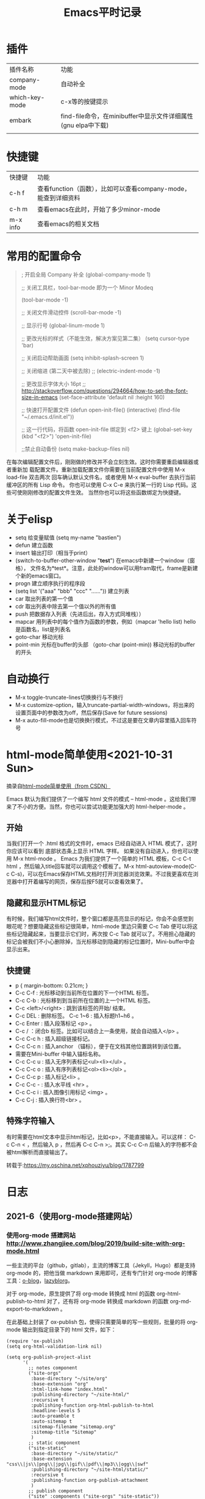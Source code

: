 #+yauthor: CHEN
#+title: Emacs平时记录
#+STARTUP: hidestars

* 插件
| 插件名称       | 功能                                                          |
| company-mode   | 自动补全                                                      |
| which-key-mode | c-x等的按键提示                                               |
| embark         | find-file命令，在minibuffer中显示文件详细属性(gnu elpa中下载) |
|                |                                                               |

* 快捷键
| 快捷键   | 功能                                                           |
| c-h f    | 查看function（函数），比如可以查看company-mode，能查到详细资料 |
| c-h m    | 查看emacs在此时，开始了多少minor-mode                          |
| m-x info | 查看emacs的相关文档                                            |
* 常用的配置命令
#+BEGIN_QUOTE
; 开启全局 Company 补全
(global-company-mode 1)

;; 关闭工具栏，tool-bar-mode 即为一个 Minor Modeq

(tool-bar-mode -1)

;; 关闭文件滑动控件
(scroll-bar-mode -1)

;; 显示行号
(global-linum-mode 1)

;; 更改光标的样式（不能生效，解决方案见第二集）
(setq cursor-type 'bar)

;; 关闭启动帮助画面
(setq inhibit-splash-screen 1)

;; 关闭缩进 (第二天中被去除)
;; (electric-indent-mode -1)

;; 更改显示字体大小 16pt
;; http://stackoverflow.com/questions/294664/how-to-set-the-font-size-in-emacs
(set-face-attribute 'default nil :height 160)

;; 快速打开配置文件
(defun open-init-file()
  (interactive)
  (find-file "~/.emacs.d/init.el"))

;; 这一行代码，将函数 open-init-file 绑定到 <f2> 键上
(global-set-key (kbd "<f2>") 'open-init-file)

;;禁止自动备份
(setq make-backup-files nil)
#+END_QUOTE

在每次编辑配置文件后，刚刚做的修改并不会立刻生效。这时你需要重启编辑器或者重新加 载配置文件。重新加载配置文件你需要在当前配置文件中使用 M-x load-file 双击两次 回车确认默认文件名，或者使用 M-x eval-buffer 去执行当前缓冲区的所有 Lisp 命令。 你也可以使用 C-x C-e 来执行某一行的 Lisp 代码。这些可使刚刚修改的配置文件生效。 当然你也可以将这些函数绑定为快捷键。

* 关于elisp
- setq  给变量赋值
  (setq my-name "bastien")
- defun  建立函数
- insert  输出打印（相当于print）
- (switch-to-buffer-other-window  "*test*")  在emacs中新建一个window（窗格）， 文件名为*test*。注意，此处的window可以用fram取代，frame是新建个新的emacs窗口。
- progn  建立顺序执行的程序段
- (setq list '("aaa" "bbb" "ccc" "......"))  建立列表
- car  取出列表的第一个值
- cdr  取出列表中除去第一个值以外的所有值
- push 把数据存入列表（先进后出，存入方式同堆栈））
- mapcar 用列表中的每个值作为函数的参数，例如（mapcar 'hello list)   hello是函数名，list是列表名
- goto-char 移动光标
- point-min 光标在buffer的头部  （goto-char (point-min)) 移动光标的buffer的开头
* 自动换行
 - M-x toggle-truncate-lines切换换行与不换行
 - M-x customize-option，输入truncate-partial-width-windows，将出来的设置页面中的参数改为off，然后保存(Save for future sessions)
 - M-x auto-fill-mode也是切换换行模式，不过这是要在文章内容里插入回车符号
* html-mode简单使用<2021-10-31 Sun>
摘录自[[https://blog.csdn.net/chuchenqiu4433/article/details/100969702][html-mode简单使用（from CSDN）]]

Emacs 默认为我们提供了一个编写 html 文件的模式 -- html-mode 。这给我们带来了不小的方便。当然，你也可以尝试功能更加强大的 html-helper-mode 。

** 开始

当我们打开一个 .html 格式的文件时，emacs 已经自动进入 HTML 模式了，这时你应该可以看到 底部状态条上显示 HTML 字样。 如果没有自动进入，你也可以使用 M-x html-mode 。 Emacs 为我们提供了一个简单的 HTML 模板，C-c C-t html ，然后输入title回车就可以调用这个模板了。M-x html-autoview-mode(C-c C-s)，可以在Emacs保存HTML文档时打开浏览器浏览效果。不过我更喜欢在浏览器中打开着编写的网页，保存后按F5就可以查看效果了。

** 隐藏和显示HTML标记

有时候，我们编写html文件时，整个窗口都是高亮显示的标记，你会不会感觉到眼花呢？想要隐藏这些标记很简单，html-mode 里边只需要 C-c Tab 便可以将这些标记隐藏起来，当要显示它们时，再次按 C-c Tab 就可以了。不用担心隐藏的标记会被我们不小心删除掉，当光标移动到隐藏的标记位置时，Mini-buffer中会显示出来。

** 快捷键

- p { margin-bottom: 0.21cm; }
- C-c C-f : 光标移动到当前所在位置的下一个HTML 标签。
- C-c C-b : 光标移到到当前所在位置的上一个HTML 标签。
- C-c <left>/<right> : 跳到该标签的开始/ 结束。
- C-c DEL : 删除标签。 C-c 1~6 : 插入标题h1~h6 。
- C-c Enter : 插入段落标记 <p> 。
- C-c / ：闭合b 标签。比如可以结合上一条使用，就会自动插入</p> 。
- C-c C-c h : 插入超级链接标记。
- C-c C-c n : 插入anchor （锚标），便于在文档其他位置跳转到该位置。
- 需要在Mini-buffer 中输入锚标名称。
- C-c C-c u : 插入无序列表标记<ul><li></ul> 。
- C-c C-c o : 插入有序列表标记<ol><li></ol> 。
- C-c C-c p : 插入标记<li> 。
- C-c C-c - : 插入水平线 <hr> 。
- C-c C-c i : 插入图像引用标记 <img> 。
- C-c C-j : 插入换行符<br> 。
  
** 特殊字符输入

有时需要在html文本中显示html标记，比如<p>，不能直接输入。可以这样： C-c C-n < ，然后输入 p ，然后再 C-c C-n >;。其实 C-c C-n 后输入的字符都不会被html解析而直接输出了。

转载于:https://my.oschina.net/xphouziyu/blog/1787799

* 日志
** 2021-6（使用org-mode搭建网站）
*** 使用org-mode 搭建网站 [[http://www.zhangjiee.com/blog/2019/build-site-with-org-mode.html]]

   一些主流的平台（github，gitlab），主流的博客工具（Jekyll，Hugo）都是支持 org-mode 的，把他当做 markdown 来用即可，还有专门针对 org-mode 的博客工具：[[http://renard.github.io/o-blog/][o-blog]]，[[https://github.com/novoid/lazyblorg][lazyblorg]]。

   对于 org-mode，原生提供了将 org-mode 转换成 html 的函数 org-html-publish-to-html 对了，还有将 org-mode 转换成 markdown 的函数 org-md-export-to-markdown 。

   在此基础上封装了 ox-publish 包，使得只需要简单的写一些规则，批量的将 org-mode 输出到指定目录下的 html 文件，如下：
   #+begin_src elisp
(require 'ox-publish)
(setq org-html-validation-link nil)

(setq org-publish-project-alist
      '(
        ;; notes component
        ("site-orgs"
         :base-directory "~/site/org"
         :base-extension "org"
         :html-link-home "index.html"
         :publishing-directory "~/site-html/"
         :recursive t
         :publishing-function org-html-publish-to-html
         :headline-levels 5
         :auto-preamble t
         :auto-sitemap t
         :sitemap-filename "sitemap.org"
         :sitemap-title "Sitemap"
         )
        ;; static component
        ("site-static"
         :base-directory "~/site/static/"
         :base-extension "css\\|js\\|png\\|jpg\\|gif\\|pdf\\|mp3\\|ogg\\|swf"
         :publishing-directory "~/site-html/static/"
         :recursive t
         :publishing-function org-publish-attachment
         )
        ;; publish component
        ("site" :components ("site-orgs" "site-static"))
        ))
   #+end_src

   代码很容易理解，一部分处理 org 文件，一部分处理静态文件，发布只需要执行 org-publish ，选择对应的项目即可。

2. 使用org-mode撰写jekyll博客    [[https://jsuper.github.io/emacs/using-org-mode-to-write-jekyll-post.html]]

   - Jekyll 是什么？
     Jekyll是一个采用Ruby编写的, 简单的、面向博客的静态网站生成工具。它能够将一系列文本文件（Markdown和Textile）转换成一个完整的，可以发布的静态页面。大名鼎鼎的代码托管商Github的Github pages就是采用的Jekyll做引擎。也就意味着，你可以免费使用Github的服务器来搭建属于你自己的项目WIKI，博客或者是网站等。关于Jekyll的详细使用，请参考官方文档Jekyll.

   - 怎样使用org-mode来写Jekyll的博文？
    Jekyll博客本身是不支持对org-mode的文件进行转换的，不过我们通过将 org-mode文件发布成html之后，将其扔到jekyll博客的 _posts 目录下，其就可以进行处理了。org-mode支持将org-mode文件转换成多种格式的文档的，如：latex，pdf，html等等。
*** 重设环境变量的应用；
#+begin_src  elisp
(setenv "HOME" "C:/Users/cyq/OneDrive")
(load "~/emacs配置文件/.emacs.d/init.el")
#+end_src
- setenv 设置环境变
- load
*** 让不同级别的标题采用不同大小的字体
其实定制一下 org-level-1, org-level-2 等face的 height 属性就可以了（不过如果你用了其它theme的话， 要在加载这些theme之后再执行一遍下面这些配置，或者你把它们放在 org-mode-hook 中去执行）:
#+BEGIN_QUOTE
(set-face-attribute 'org-level-1 nil :height 1.6 :bold t)
(set-face-attribute 'org-level-2 nil :height 1.4 :bold t)
(set-face-attribute 'org-level-3 nil :height 1.2 :bold t)))
#+END_QUOTE
** 2021-10(使用steven purcell的配置)
*** steven purcell的配置
   该配置对于web开发的支持度很高，支持的语言如下：
     - Haskell / Purescript / Elm / OCaml
     - Ruby / Ruby on Rails
     - SQL
     - CSS / LESS / SASS / SCSS
     - Javascript / Typescript / Coffeescript
     -HTML / HAML / Markdown / Textile / ERB
     - Common Lisp (with Slime)
     -Python
     - Rust
     - Clojure (with Cider and nRepl)
     - PHP
     - Erlang

*** install
    #+begin_quote
    e https://github.com/purcell/emacs.d.git ~/.emacs.d
    #+end_quote

*** Updates
    #+begin_quote
    M-x package-list-packages, then U followed by x.
    #+end_quotey

*** Changeing themes and adding your own customization
    To add your own customization, use M-x customize, M-x customize-themes etc. and/or create a file:  ~/.emacs.d/lisp/init-local.el which looks like this:
#+begin_quote
... your code here ...

(provide 'init-local)

#+end_quote

** 2021-10(移植purcell配置的minibuffer效果)
安装插件embark，marginalia，配置代码如下：
   #+begin_src lisp
   (use-package marginalia
  :ensure t
  :config
  (marginalia-mode))

(use-package embark
  :ensure t

  :bind
  (("C-." . embark-act)         ;; pick some comfortable binding
   ("C-;" . embark-dwim)        ;; good alternative: M-.
   ("C-h B" . embark-bindings)) ;; alternative for `describe-bindings'

  :init

  ;; Optionally replace the key help with a completing-read interface
  (setq prefix-help-command #'embark-prefix-help-command)

  :config

  ;; Hide the mode line of the Embark live/completions buffers
  (add-to-list 'display-buffer-alist
               '("\\`\\*Embark Collect \\(Live\\|Completions\\)\\*"
                 nil
                 (window-parameters (mode-line-format . none)))))

;; Consult users will also want the embark-consult package.
(use-package embark-consult
  :ensure t
  :after (embark consult)
  :demand t ; only necessary if you have the hook below
  ;; if you want to have consult previews as you move around an
  ;; auto-updating embark collect buffer
  :hook
  (embark-collect-mode . consult-preview-at-point-mode))

   #+end_src
** 2021-10-31 查询html-mode用法
*** 删除tag
    将光标放在要删除的tag上，按C-c C-d， 会把开始标签和结束标签都删掉，
    需要注意的是，如果HTML tag不匹配的话，可能会删错。
*** 光标跳转到开始标签或结束标签处
    - C-c C-f (sgml-skip-tag-forward)
    - C-c C-b (sgml-skip-tag-backward)
*** 预览网页
    C-c C-v（browse-url-of-buffer）
*** 隐藏tag标签
    C-c Tab， 再按一次则是恢复，这类似于以文本方式预览
*** 插入tag
    | tag           | hotkey    | commandname          |
    |---------------+-----------+----------------------|
    | h1            | C-c 1     | html-headline-1      |
    | h2            | C-c 2     | html-headline-2      |
    | p             | C-c enter | html-paragraph       |
    | hr            | C-c C-c - | html-horizontal-rule |
    | ul            | C-c C-c u | html-unordered-list  |
    | li            | C-c C-c l | html-list-item       |
    | a             | C-c C-c h | html-href-anchor     |
    | img           | C-c C-c i | html-image           |
    | 交互式插入tag | C-c C-o   | sgml-tag不匹配的话   |
    | 插入闭合tag   | C-c /     | sgml-close-tag      |
*** 特殊字符的输入
    有时需要在html文本中显示html标记，比如<p>，不能直接输入。可以这样： C-c C-n < ，然后输入 p ，然后再 C-c C-n >;。其实 C-c C-n 后输入的字符都不会被html解析而直接输出了。
